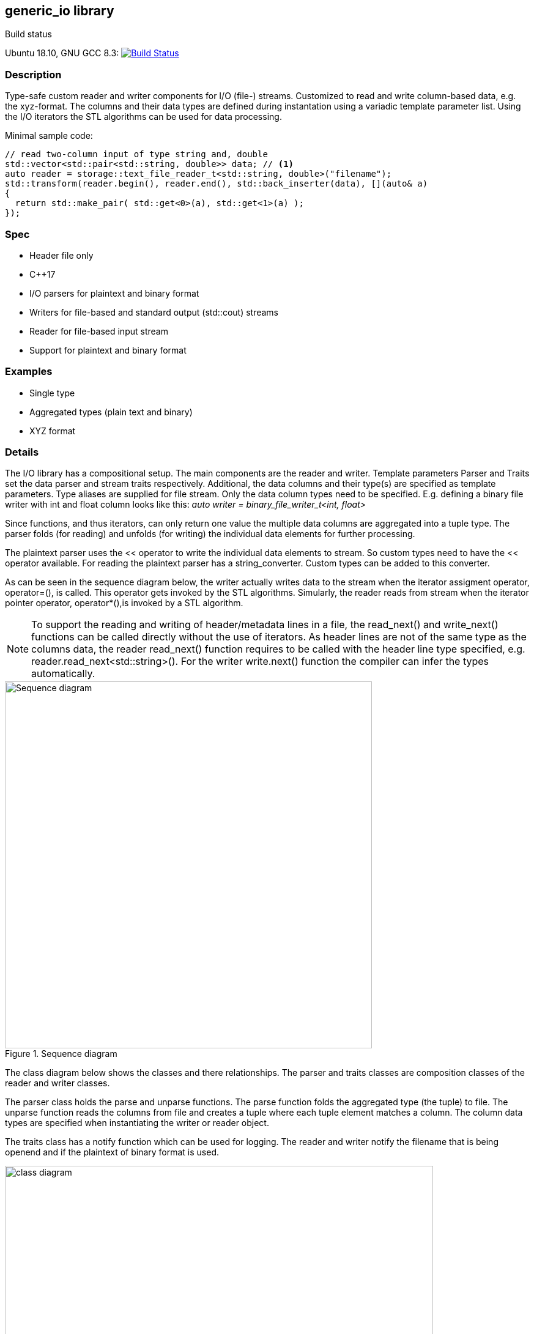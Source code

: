 :stylesheet: asciidoctor.css
//:icons:

== generic_io library

.Build status 
Ubuntu 18.10, GNU GCC 8.3: image:https://rgijsen.visualstudio.com/generic_io/_apis/build/status/rgijsen.generic_io?branchName=master["Build Status",
link=https://rgijsen.visualstudio.com/generic_io/_build/latest?definitionId=1&branchName=master]

=== Description
Type-safe custom reader and writer components for I/O (file-) streams. Customized to read and write column-based data, e.g. the xyz-format. The columns and their data types are defined during instantation using a variadic template parameter list.
Using the I/O iterators the STL algorithms can be used for data processing.

.Minimal sample code:
[source,c++, indent=0]
// include::src/examples/single_type_example.cpp[tag=code_example]
----
// read two-column input of type string and, double
std::vector<std::pair<std::string, double>> data; // <1>
auto reader = storage::text_file_reader_t<std::string, double>("filename");
std::transform(reader.begin(), reader.end(), std::back_inserter(data), [](auto& a)
{
  return std::make_pair( std::get<0>(a), std::get<1>(a) ); 
});
----
// <1> output data container (the read data is inserted into this container)
// <2> define the reader with the (variadic) types of the data to read
// <3> STL transform algorithm for iterating over the data

=== Spec
* Header file only
* C++17 
* I/O parsers for plaintext and binary format
* Writers for file-based and standard output (std::cout) streams
* Reader for file-based input stream
* Support for plaintext and binary format

=== Examples
* Single type
* Aggregated types (plain text and binary)
* XYZ format

=== Details
The I/O library has a compositional setup.
The main components are the reader and writer. Template parameters Parser and Traits set the data parser and stream traits respectively. Additional, the data columns and their type(s) are specified as template parameters.
Type aliases are supplied for file stream. Only the data column types need to be specified. E.g. defining a binary file writer with int and float column looks like this: _auto writer = binary_file_writer_t<int, float>_

Since functions, and thus iterators, can only return one value the multiple data columns are aggregated into a tuple type. The parser folds (for reading) and unfolds (for writing) the individual data elements for further processing.

The plaintext parser uses the << operator to write the individual data elements to stream. So custom types need to have the << operator available.
For reading the plaintext parser has a string_converter. Custom types can be added to this converter.

As can be seen in the sequence diagram below, the writer actually writes data to the stream when the iterator assigment operator, operator=(), is called. This operator gets 
invoked by the STL algorithms. 
Simularly, the reader reads from stream when the iterator pointer operator, operator*(),is invoked by a STL algorithm.

[icon="resources/note.png"]
[NOTE]
To support the reading and writing of header/metadata lines in a file, the read_next() and write_next() functions can be called directly without the use of iterators. As header lines are not of the same type as the columns data, the reader read_next() function requires to be called with the header line type specified, e.g. reader.read_next<std::string>(). For the writer write.next() function the compiler can infer the types automatically.

.Sequence diagram
image::resources/io_sequence_diagram.svg["Sequence diagram", 600]

The class diagram below shows the classes and there relationships.
The parser and traits classes are composition classes of the reader and writer classes. 

The parser class holds the parse and unparse functions. The parse function folds the aggregated type (the tuple) to file. The unparse function reads the columns from file and creates a tuple where each tuple element matches a column. The column data types are specified when instantiating the writer or reader object.

The traits class has a notify function which can be used for logging. The reader and writer notify the filename that is being openend and if the plaintext of binary format is used.

.class diagram
image::resources/io_library_class_diagram.svg["class diagram", 700]

=== 2do (maybe)
* add column separator (probably to io_traits)
